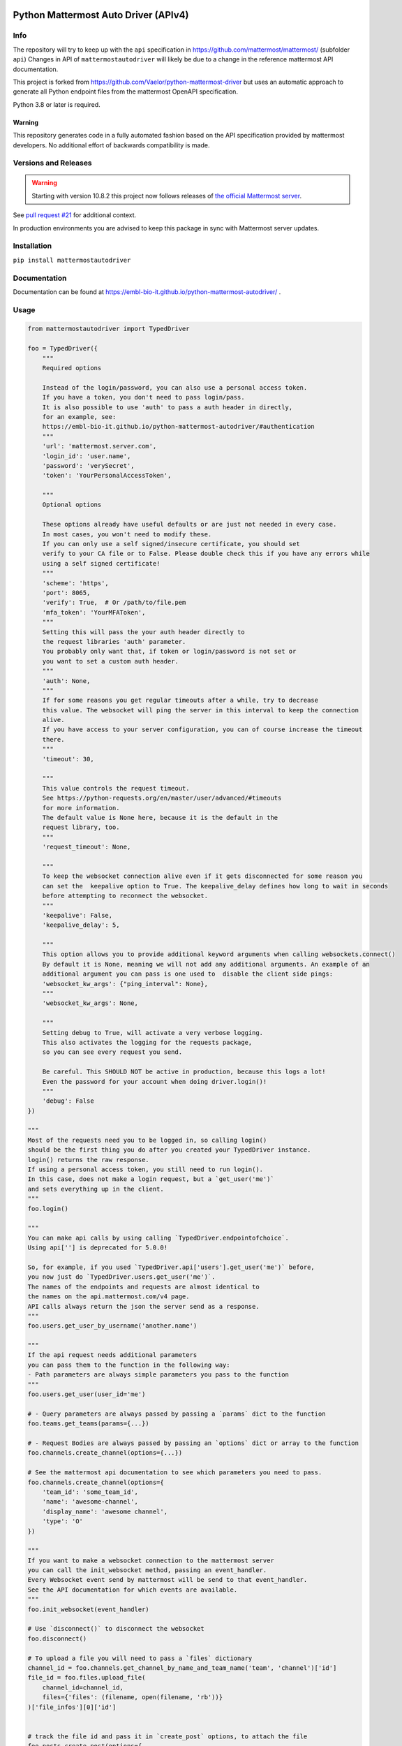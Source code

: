 
.. image:: https://img.shields.io/pypi/v/mattermostautodriver.svg
    :target: https://pypi.python.org/pypi/mattermostautodriver

.. image:: https://img.shields.io/pypi/l/mattermostautodriver.svg
    :target: https://pypi.python.org/pypi/mattermostautodriver

.. image:: https://img.shields.io/pypi/pyversions/mattermostautodriver.svg
    :target: https://pypi.python.org/pypi/mattermostautodriver

Python Mattermost Auto Driver (APIv4)
=====================================

Info
----

The repository will try to keep up with the ``api`` specification in https://github.com/mattermost/mattermost/ (subfolder ``api``)
Changes in API of ``mattermostautodriver`` will likely be due to a change in the reference mattermost API documentation.

This project is forked from https://github.com/Vaelor/python-mattermost-driver but uses an automatic approach to generate all Python endpoint files from the mattermost OpenAPI specification.

Python 3.8 or later is required.

Warning
^^^^^^^

This repository generates code in a fully automated fashion based on the API specification provided by mattermost developers.
No additional effort of backwards compatibility is made.

Versions and Releases
---------------------

.. warning::
    Starting with version 10.8.2 this project now follows releases of
    `the official Mattermost server <https://docs.mattermost.com/about/mattermost-server-releases.html>`_.

See `pull request #21 <https://github.com/embl-bio-it/python-mattermost-autodriver/issues/21>`_ for additional context.

In production environments you are advised to keep this package in sync with Mattermost server updates.

Installation
------------

.. inclusion-marker-start-install

``pip install mattermostautodriver``

.. inclusion-marker-end-install

Documentation
-------------

Documentation can be found at https://embl-bio-it.github.io/python-mattermost-autodriver/ .

Usage
-----

.. inclusion-marker-start-usage

.. code:: python

    from mattermostautodriver import TypedDriver

    foo = TypedDriver({
        """
        Required options

        Instead of the login/password, you can also use a personal access token.
        If you have a token, you don't need to pass login/pass.
        It is also possible to use 'auth' to pass a auth header in directly,
        for an example, see:
        https://embl-bio-it.github.io/python-mattermost-autodriver/#authentication
        """
        'url': 'mattermost.server.com',
        'login_id': 'user.name',
        'password': 'verySecret',
        'token': 'YourPersonalAccessToken',

        """
        Optional options

        These options already have useful defaults or are just not needed in every case.
        In most cases, you won't need to modify these.
        If you can only use a self signed/insecure certificate, you should set
        verify to your CA file or to False. Please double check this if you have any errors while
        using a self signed certificate!
        """
        'scheme': 'https',
        'port': 8065,
        'verify': True,  # Or /path/to/file.pem
        'mfa_token': 'YourMFAToken',
        """
        Setting this will pass the your auth header directly to
        the request libraries 'auth' parameter.
        You probably only want that, if token or login/password is not set or
        you want to set a custom auth header.
        """
        'auth': None,
        """
        If for some reasons you get regular timeouts after a while, try to decrease
        this value. The websocket will ping the server in this interval to keep the connection
        alive.
        If you have access to your server configuration, you can of course increase the timeout
        there.
        """
        'timeout': 30,

        """
        This value controls the request timeout.
        See https://python-requests.org/en/master/user/advanced/#timeouts
        for more information.
        The default value is None here, because it is the default in the
        request library, too.
        """
        'request_timeout': None,

        """
        To keep the websocket connection alive even if it gets disconnected for some reason you
        can set the  keepalive option to True. The keepalive_delay defines how long to wait in seconds
        before attempting to reconnect the websocket.
        """
        'keepalive': False,
        'keepalive_delay': 5,

        """
        This option allows you to provide additional keyword arguments when calling websockets.connect()
        By default it is None, meaning we will not add any additional arguments. An example of an
        additional argument you can pass is one used to  disable the client side pings:
        'websocket_kw_args': {"ping_interval": None},
        """
        'websocket_kw_args': None,

        """
        Setting debug to True, will activate a very verbose logging.
        This also activates the logging for the requests package,
        so you can see every request you send.

        Be careful. This SHOULD NOT be active in production, because this logs a lot!
        Even the password for your account when doing driver.login()!
        """
        'debug': False
    })

    """
    Most of the requests need you to be logged in, so calling login()
    should be the first thing you do after you created your TypedDriver instance.
    login() returns the raw response.
    If using a personal access token, you still need to run login().
    In this case, does not make a login request, but a `get_user('me')`
    and sets everything up in the client.
    """
    foo.login()

    """
    You can make api calls by using calling `TypedDriver.endpointofchoice`.
    Using api[''] is deprecated for 5.0.0!

    So, for example, if you used `TypedDriver.api['users'].get_user('me')` before,
    you now just do `TypedDriver.users.get_user('me')`.
    The names of the endpoints and requests are almost identical to
    the names on the api.mattermost.com/v4 page.
    API calls always return the json the server send as a response.
    """
    foo.users.get_user_by_username('another.name')

    """
    If the api request needs additional parameters
    you can pass them to the function in the following way:
    - Path parameters are always simple parameters you pass to the function
    """
    foo.users.get_user(user_id='me')

    # - Query parameters are always passed by passing a `params` dict to the function
    foo.teams.get_teams(params={...})

    # - Request Bodies are always passed by passing an `options` dict or array to the function
    foo.channels.create_channel(options={...})

    # See the mattermost api documentation to see which parameters you need to pass.
    foo.channels.create_channel(options={
        'team_id': 'some_team_id',
        'name': 'awesome-channel',
        'display_name': 'awesome channel',
        'type': 'O'
    })

    """
    If you want to make a websocket connection to the mattermost server
    you can call the init_websocket method, passing an event_handler.
    Every Websocket event send by mattermost will be send to that event_handler.
    See the API documentation for which events are available.
    """
    foo.init_websocket(event_handler)

    # Use `disconnect()` to disconnect the websocket
    foo.disconnect()

    # To upload a file you will need to pass a `files` dictionary
    channel_id = foo.channels.get_channel_by_name_and_team_name('team', 'channel')['id']
    file_id = foo.files.upload_file(
        channel_id=channel_id,
        files={'files': (filename, open(filename, 'rb'))}
    )['file_infos'][0]['id']


    # track the file id and pass it in `create_post` options, to attach the file
    foo.posts.create_post(options={
        'channel_id': channel_id,
        'message': 'This is the important file',
        'file_ids': [file_id]})

    # If needed, you can make custom requests by calling `make_request`
    foo.client.make_request('post', '/endpoint', options=None, params=None, data=None, files=None)

    # If you want to call a webhook/execute it use the `call_webhook` method.
    # This method does not exist on the mattermost api AFAIK, I added it for ease of use.
    foo.client.call_webhook('myHookId', options) # Options are optional


.. inclusion-marker-end-usage

Updating OpenAPI specification
------------------------------

First we need to obtain Mattermost's API in an OpenAPI JSON.

.. code:: shell

    git clone --depth=1 --filter=tree:0 https://github.com/mattermost/mattermost
    cd mattermost/api
    make build
    ./node_modules/.bin/swagger-cli bundle --outfile openapi.json v4/html/static/mattermost-openapi-v4.yaml
    cd -

With the above commands you will have cloned and created an ``openapi.json`` file that will be used by the conversion script.

First install all required dependencies in a virtual environment.

.. code:: shell

    python3 -m venv .venv
    source .venv/bin/activate
    pip install -r requirements.txt

Finally, with the virtual environment still loaded execute

.. code:: shell

    ./scripts/generate_endpoints.sh

to generate the updated endpoint definition.
This script will also update the documentation by running:

.. code:: shell

    cd docs
    ./update_endpoints.py

The current API conversion code was designed for Python 3.13.
As it uses Python's AST parser and generator, alongside with `Black <https://github.com/psf/black>`_ different versions of Python may result in some differences in the generated code. Double check with a ``git diff`` once complete.
